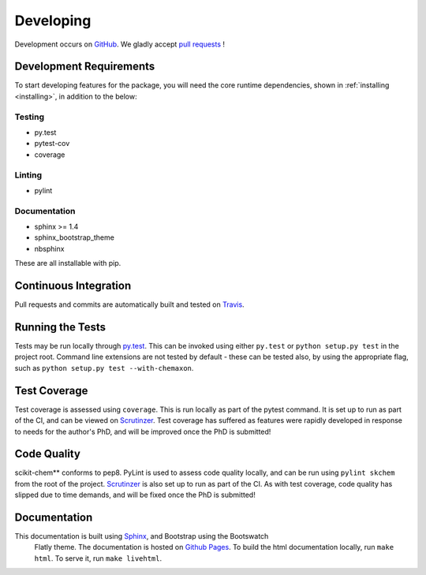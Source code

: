 .. _developing:

Developing
==========

Development occurs on GitHub_. We gladly accept `pull requests`_ !

Development Requirements
------------------------

To start developing features for the package, you will need the core runtime
dependencies, shown in :ref:`installing <installing>`, in addition to the
below:

Testing
~~~~~~~

- py.test
- pytest-cov
- coverage

Linting
~~~~~~~

- pylint

Documentation
~~~~~~~~~~~~~

- sphinx >= 1.4
- sphinx_bootstrap_theme
- nbsphinx

These are all installable with pip.

Continuous Integration
----------------------

Pull requests and commits are automatically built and tested on Travis_.

Running the Tests
-----------------

Tests may be run locally through `py.test`_.  This can be invoked using either
``py.test`` or ``python setup.py test`` in the project root.  Command line
extensions are not tested by default - these can be tested also, by using the
appropriate flag, such as ``python setup.py test --with-chemaxon``.

Test Coverage
-------------

Test coverage is assessed using ``coverage``.  This is run locally as part of
the pytest command. It is set up to run as part of the CI, and can be viewed
on Scrutinzer_.  Test coverage has suffered as features were rapidly developed
in response to needs for the author's PhD, and will be improved once the PhD
is submitted!

Code Quality
------------

scikit-chem** conforms to pep8.  PyLint is used to assess code quality locally,
and can be run using ``pylint skchem`` from the root of the project.
Scrutinzer_ is also set up to run as part of the CI.  As with test coverage,
code quality has slipped due to time demands, and will be fixed once the PhD is
submitted!

Documentation
-------------

This documentation is built using Sphinx_, and Bootstrap using the Bootswatch
 Flatly theme.  The documentation is hosted on `Github Pages`_.  To build the
 html documentation locally, run ``make html``. To serve it, run
 ``make livehtml``.

.. _GitHub: https://github.com/richlewis42/scikit-chem
.. _pull requests: https://github.com/richlewis42/scikit-chem/pulls
.. _Github Pages: https://richlewis42.github.io/scikit-chem
.. _py.test: http://docs.pytest.org/en/latest/
.. _Scrutinzer: https://scrutinizer-ci.com/g/richlewis42/scikit-chem/
.. _Sphinx: http://www.sphinx-doc.org
.. _Travis: https://travis-ci.org/richlewis42/scikit-chem